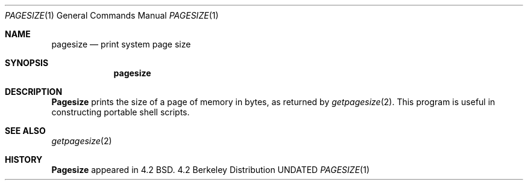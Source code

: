 .\" Copyright (c) 1983, 1990 The Regents of the University of California.
.\" All rights reserved.
.\"
.\" %sccs.include.redist.man%
.\"
.\"     @(#)pagesize.1	6.2 (Berkeley) 06/11/90
.\"
.Dd 
.Dt PAGESIZE 1
.Os BSD 4.2
.Sh NAME
.Nm pagesize
.Nd print system page size
.Sh SYNOPSIS
.Nm pagesize
.Sh DESCRIPTION
.Nm Pagesize
prints the size of a page of memory in bytes, as
returned by
.Xr getpagesize  2  .
This program is useful in constructing portable
shell scripts.
.Sh SEE ALSO
.Xr getpagesize 2
.Sh HISTORY
.Nm Pagesize
appeared in 4.2 BSD.
